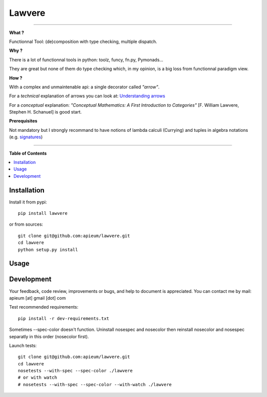********
Lawvere
********

.. image:: https://pypip.in/v/lawvere/badge.png
        :target: https://pypi.python.org/pypi/lawvere

---------------------------------------------------------------------

**What ?**

Functionnal Tool: (de)composition with type checking, multiple dispatch.

**Why ?**

There is a lot of functionnal tools in python: toolz, funcy, fn.py, Pymonads...

They are great but none of them do type checking which, in my opinion, is a big loss from functionnal paradigm view.

**How ?**

With a complex and unmaintenable api: a single decorator called *"arrow"*.

For a *technical* explanation of arrows you can look at: `Understanding arrows <http://en.wikibooks.org/wiki/Haskell/Understanding_arrows>`_

For a *conceptual* explanation: *"Conceptual Mathematics: A First Introduction to Categories"* [F. William Lawvere, Stephen H. Schanuel] is good start.


**Prerequisites**

Not mandatory but I strongly recommand to have notions of lambda calculi (Currying) and tuples in algebra notations (e.g. `signatures <http://en.wikipedia.org/wiki/Signature_%28logic%29>`_)


---------------------------------------------------------------------

**Table of Contents**


.. contents::
    :local:
    :depth: 1
    :backlinks: none


=============
Installation
=============

Install it from pypi::

  pip install lawvere

or from sources::

  git clone git@github.com:apieum/lawvere.git
  cd lawvere
  python setup.py install

=====
Usage
=====




===========
Development
===========

Your feedback, code review, improvements or bugs, and help to document is appreciated.
You can contact me by mail: apieum [at] gmail [dot] com

Test recommended requirements::

  pip install -r dev-requirements.txt

Sometimes --spec-color doesn't function. Uninstall nosespec and nosecolor then reinstall nosecolor and nosespec separatly in this order (nosecolor first).

Launch tests::

  git clone git@github.com:apieum/lawvere.git
  cd lawvere
  nosetests --with-spec --spec-color ./lawvere
  # or with watch
  # nosetests --with-spec --spec-color --with-watch ./lawvere



.. image:: https://secure.travis-ci.org/apieum/lawvere.png?branch=master
   :target: https://travis-ci.org/apieum/lawvere
